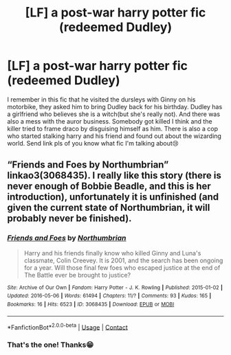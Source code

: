 #+TITLE: [LF] a post-war harry potter fic (redeemed Dudley)

* [LF] a post-war harry potter fic (redeemed Dudley)
:PROPERTIES:
:Author: SatsukyNolife
:Score: 9
:DateUnix: 1603990703.0
:DateShort: 2020-Oct-29
:FlairText: What's That Fic?
:END:
I remember in this fic that he visited the dursleys with Ginny on his motorbike, they asked him to bring Dudley back for his birthday. Dudley has a girlfriend who believes she is a witch(but she's really not). And there was also a mess with the auror business. Somebody got killed I think and the killer tried to frame draco by disguising himself as him. There is also a cop who started stalking harry and his friend and found out about the wizarding world. Send link pls of you know what fic I'm talking about😢


** “Friends and Foes by Northumbrian” linkao3(3068435). I really like this story (there is never enough of Bobbie Beadle, and this is her introduction), unfortunately it is unfinished (and given the current state of Northumbrian, it will probably never be finished).
:PROPERTIES:
:Author: ceplma
:Score: 6
:DateUnix: 1603994900.0
:DateShort: 2020-Oct-29
:END:

*** [[https://archiveofourown.org/works/3068435][*/Friends and Foes/*]] by [[https://www.archiveofourown.org/users/Northumbrian/pseuds/Northumbrian][/Northumbrian/]]

#+begin_quote
  Harry and his friends finally know who killed Ginny and Luna's classmate, Colin Creevey. It is 2001, and the search has been ongoing for a year. Will those final few foes who escaped justice at the end of The Battle ever be brought to justice?
#+end_quote

^{/Site/:} ^{Archive} ^{of} ^{Our} ^{Own} ^{*|*} ^{/Fandom/:} ^{Harry} ^{Potter} ^{-} ^{J.} ^{K.} ^{Rowling} ^{*|*} ^{/Published/:} ^{2015-01-02} ^{*|*} ^{/Updated/:} ^{2016-05-06} ^{*|*} ^{/Words/:} ^{61494} ^{*|*} ^{/Chapters/:} ^{11/?} ^{*|*} ^{/Comments/:} ^{93} ^{*|*} ^{/Kudos/:} ^{165} ^{*|*} ^{/Bookmarks/:} ^{16} ^{*|*} ^{/Hits/:} ^{6523} ^{*|*} ^{/ID/:} ^{3068435} ^{*|*} ^{/Download/:} ^{[[https://archiveofourown.org/downloads/3068435/Friends%20and%20Foes.epub?updated_at=1523629828][EPUB]]} ^{or} ^{[[https://archiveofourown.org/downloads/3068435/Friends%20and%20Foes.mobi?updated_at=1523629828][MOBI]]}

--------------

*FanfictionBot*^{2.0.0-beta} | [[https://github.com/FanfictionBot/reddit-ffn-bot/wiki/Usage][Usage]] | [[https://www.reddit.com/message/compose?to=tusing][Contact]]
:PROPERTIES:
:Author: FanfictionBot
:Score: 2
:DateUnix: 1603994919.0
:DateShort: 2020-Oct-29
:END:


*** That's the one! Thanks😁
:PROPERTIES:
:Author: SatsukyNolife
:Score: 1
:DateUnix: 1603996000.0
:DateShort: 2020-Oct-29
:END:
